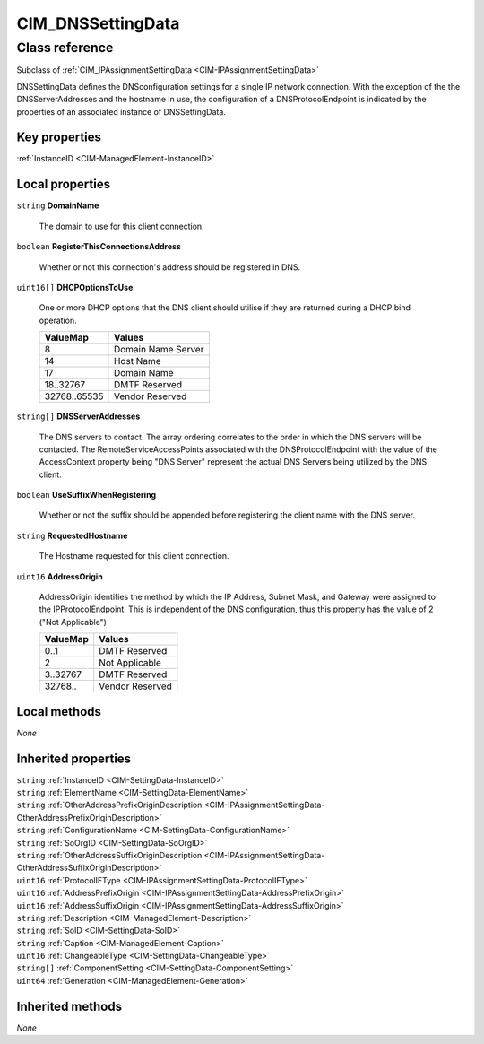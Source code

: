 .. _CIM-DNSSettingData:

CIM_DNSSettingData
------------------

Class reference
===============
Subclass of :ref:`CIM_IPAssignmentSettingData <CIM-IPAssignmentSettingData>`

DNSSettingData defines the DNSconfiguration settings for a single IP network connection. With the exception of the the DNSServerAddresses and the hostname in use, the configuration of a DNSProtocolEndpoint is indicated by the properties of an associated instance of DNSSettingData.


Key properties
^^^^^^^^^^^^^^

| :ref:`InstanceID <CIM-ManagedElement-InstanceID>`

Local properties
^^^^^^^^^^^^^^^^

.. _CIM-DNSSettingData-DomainName:

``string`` **DomainName**

    The domain to use for this client connection.

    
.. _CIM-DNSSettingData-RegisterThisConnectionsAddress:

``boolean`` **RegisterThisConnectionsAddress**

    Whether or not this connection's address should be registered in DNS.

    
.. _CIM-DNSSettingData-DHCPOptionsToUse:

``uint16[]`` **DHCPOptionsToUse**

    One or more DHCP options that the DNS client should utilise if they are returned during a DHCP bind operation.

    
    ============ ==================
    ValueMap     Values            
    ============ ==================
    8            Domain Name Server
    14           Host Name         
    17           Domain Name       
    18..32767    DMTF Reserved     
    32768..65535 Vendor Reserved   
    ============ ==================
    
.. _CIM-DNSSettingData-DNSServerAddresses:

``string[]`` **DNSServerAddresses**

    The DNS servers to contact. The array ordering correlates to the order in which the DNS servers will be contacted. The RemoteServiceAccessPoints associated with the DNSProtocolEndpoint with the value of the AccessContext property being "DNS Server" represent the actual DNS Servers being utilized by the DNS client.

    
.. _CIM-DNSSettingData-UseSuffixWhenRegistering:

``boolean`` **UseSuffixWhenRegistering**

    Whether or not the suffix should be appended before registering the client name with the DNS server.

    
.. _CIM-DNSSettingData-RequestedHostname:

``string`` **RequestedHostname**

    The Hostname requested for this client connection.

    
.. _CIM-DNSSettingData-AddressOrigin:

``uint16`` **AddressOrigin**

    AddressOrigin identifies the method by which the IP Address, Subnet Mask, and Gateway were assigned to the IPProtocolEndpoint. This is independent of the DNS configuration, thus this property has the value of 2 ("Not Applicable")

    
    ======== ===============
    ValueMap Values         
    ======== ===============
    0..1     DMTF Reserved  
    2        Not Applicable 
    3..32767 DMTF Reserved  
    32768..  Vendor Reserved
    ======== ===============
    

Local methods
^^^^^^^^^^^^^

*None*

Inherited properties
^^^^^^^^^^^^^^^^^^^^

| ``string`` :ref:`InstanceID <CIM-SettingData-InstanceID>`
| ``string`` :ref:`ElementName <CIM-SettingData-ElementName>`
| ``string`` :ref:`OtherAddressPrefixOriginDescription <CIM-IPAssignmentSettingData-OtherAddressPrefixOriginDescription>`
| ``string`` :ref:`ConfigurationName <CIM-SettingData-ConfigurationName>`
| ``string`` :ref:`SoOrgID <CIM-SettingData-SoOrgID>`
| ``string`` :ref:`OtherAddressSuffixOriginDescription <CIM-IPAssignmentSettingData-OtherAddressSuffixOriginDescription>`
| ``uint16`` :ref:`ProtocolIFType <CIM-IPAssignmentSettingData-ProtocolIFType>`
| ``uint16`` :ref:`AddressPrefixOrigin <CIM-IPAssignmentSettingData-AddressPrefixOrigin>`
| ``uint16`` :ref:`AddressSuffixOrigin <CIM-IPAssignmentSettingData-AddressSuffixOrigin>`
| ``string`` :ref:`Description <CIM-ManagedElement-Description>`
| ``string`` :ref:`SoID <CIM-SettingData-SoID>`
| ``string`` :ref:`Caption <CIM-ManagedElement-Caption>`
| ``uint16`` :ref:`ChangeableType <CIM-SettingData-ChangeableType>`
| ``string[]`` :ref:`ComponentSetting <CIM-SettingData-ComponentSetting>`
| ``uint64`` :ref:`Generation <CIM-ManagedElement-Generation>`

Inherited methods
^^^^^^^^^^^^^^^^^

*None*

